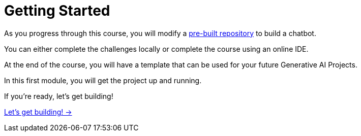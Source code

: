 = Getting Started
:order: 1

As you progress through this course, you will modify a link:https://github.com/neo4j-graphacademy/llm-chatbot-python[pre-built repository^] to build a chatbot.

You can either complete the challenges locally or complete the course using an online IDE.

At the end of the course, you will have a template that can be used for your future Generative AI Projects.

In this first module, you will get the project up and running.

If you're ready, let's get building!


link:./1-introduction/[Let's get building! →, role=btn]